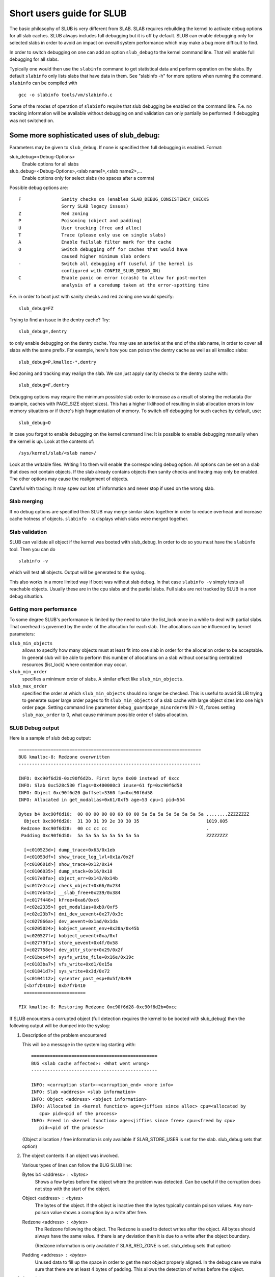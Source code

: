 .. _slub:

==========================
Short users guide for SLUB
==========================

The basic philosophy of SLUB is very different from SLAB. SLAB
requires rebuilding the kernel to activate debug options for all
slab caches. SLUB always includes full debugging but it is off by default.
SLUB can enable debugging only for selected slabs in order to avoid
an impact on overall system performance which may make a bug more
difficult to find.

In order to switch debugging on one can add an option ``slub_debug``
to the kernel command line. That will enable full debugging for
all slabs.

Typically one would then use the ``slabinfo`` command to get statistical
data and perform operation on the slabs. By default ``slabinfo`` only lists
slabs that have data in them. See "slabinfo -h" for more options when
running the command. ``slabinfo`` can be compiled with
::

	gcc -o slabinfo tools/vm/slabinfo.c

Some of the modes of operation of ``slabinfo`` require that slub debugging
be enabled on the command line. F.e. no tracking information will be
available without debugging on and validation can only partially
be performed if debugging was not switched on.

Some more sophisticated uses of slub_debug:
-------------------------------------------

Parameters may be given to ``slub_debug``. If none is specified then full
debugging is enabled. Format:

slub_debug=<Debug-Options>
	Enable options for all slabs

slub_debug=<Debug-Options>,<slab name1>,<slab name2>,...
	Enable options only for select slabs (no spaces
	after a comma)

Possible debug options are::

	F		Sanity checks on (enables SLAB_DEBUG_CONSISTENCY_CHECKS
			Sorry SLAB legacy issues)
	Z		Red zoning
	P		Poisoning (object and padding)
	U		User tracking (free and alloc)
	T		Trace (please only use on single slabs)
	A		Enable failslab filter mark for the cache
	O		Switch debugging off for caches that would have
			caused higher minimum slab orders
	-		Switch all debugging off (useful if the kernel is
			configured with CONFIG_SLUB_DEBUG_ON)
	C		Enable panic on error (crash) to allow for post-mortem
			analysis of a coredump taken at the error-spotting time

F.e. in order to boot just with sanity checks and red zoning one would specify::

	slub_debug=FZ

Trying to find an issue in the dentry cache? Try::

	slub_debug=,dentry

to only enable debugging on the dentry cache.  You may use an asterisk at the
end of the slab name, in order to cover all slabs with the same prefix.  For
example, here's how you can poison the dentry cache as well as all kmalloc
slabs::

	slub_debug=P,kmalloc-*,dentry

Red zoning and tracking may realign the slab.  We can just apply sanity checks
to the dentry cache with::

	slub_debug=F,dentry

Debugging options may require the minimum possible slab order to increase as
a result of storing the metadata (for example, caches with PAGE_SIZE object
sizes).  This has a higher liklihood of resulting in slab allocation errors
in low memory situations or if there's high fragmentation of memory.  To
switch off debugging for such caches by default, use::

	slub_debug=O

In case you forgot to enable debugging on the kernel command line: It is
possible to enable debugging manually when the kernel is up. Look at the
contents of::

	/sys/kernel/slab/<slab name>/

Look at the writable files. Writing 1 to them will enable the
corresponding debug option. All options can be set on a slab that does
not contain objects. If the slab already contains objects then sanity checks
and tracing may only be enabled. The other options may cause the realignment
of objects.

Careful with tracing: It may spew out lots of information and never stop if
used on the wrong slab.

Slab merging
============

If no debug options are specified then SLUB may merge similar slabs together
in order to reduce overhead and increase cache hotness of objects.
``slabinfo -a`` displays which slabs were merged together.

Slab validation
===============

SLUB can validate all object if the kernel was booted with slub_debug. In
order to do so you must have the ``slabinfo`` tool. Then you can do
::

	slabinfo -v

which will test all objects. Output will be generated to the syslog.

This also works in a more limited way if boot was without slab debug.
In that case ``slabinfo -v`` simply tests all reachable objects. Usually
these are in the cpu slabs and the partial slabs. Full slabs are not
tracked by SLUB in a non debug situation.

Getting more performance
========================

To some degree SLUB's performance is limited by the need to take the
list_lock once in a while to deal with partial slabs. That overhead is
governed by the order of the allocation for each slab. The allocations
can be influenced by kernel parameters:

.. slub_min_objects=x		(default 4)
.. slub_min_order=x		(default 0)
.. slub_max_order=x		(default 3 (PAGE_ALLOC_COSTLY_ORDER))

``slub_min_objects``
	allows to specify how many objects must at least fit into one
	slab in order for the allocation order to be acceptable.  In
	general slub will be able to perform this number of
	allocations on a slab without consulting centralized resources
	(list_lock) where contention may occur.

``slub_min_order``
	specifies a minimum order of slabs. A similar effect like
	``slub_min_objects``.

``slub_max_order``
	specified the order at which ``slub_min_objects`` should no
	longer be checked. This is useful to avoid SLUB trying to
	generate super large order pages to fit ``slub_min_objects``
	of a slab cache with large object sizes into one high order
	page. Setting command line parameter
	``debug_guardpage_minorder=N`` (N > 0), forces setting
	``slub_max_order`` to 0, what cause minimum possible order of
	slabs allocation.

SLUB Debug output
=================

Here is a sample of slub debug output::

 ====================================================================
 BUG kmalloc-8: Redzone overwritten
 --------------------------------------------------------------------

 INFO: 0xc90f6d28-0xc90f6d2b. First byte 0x00 instead of 0xcc
 INFO: Slab 0xc528c530 flags=0x400000c3 inuse=61 fp=0xc90f6d58
 INFO: Object 0xc90f6d20 @offset=3360 fp=0xc90f6d58
 INFO: Allocated in get_modalias+0x61/0xf5 age=53 cpu=1 pid=554

 Bytes b4 0xc90f6d10:  00 00 00 00 00 00 00 00 5a 5a 5a 5a 5a 5a 5a 5a ........ZZZZZZZZ
   Object 0xc90f6d20:  31 30 31 39 2e 30 30 35                         1019.005
  Redzone 0xc90f6d28:  00 cc cc cc                                     .
  Padding 0xc90f6d50:  5a 5a 5a 5a 5a 5a 5a 5a                         ZZZZZZZZ

   [<c010523d>] dump_trace+0x63/0x1eb
   [<c01053df>] show_trace_log_lvl+0x1a/0x2f
   [<c010601d>] show_trace+0x12/0x14
   [<c0106035>] dump_stack+0x16/0x18
   [<c017e0fa>] object_err+0x143/0x14b
   [<c017e2cc>] check_object+0x66/0x234
   [<c017eb43>] __slab_free+0x239/0x384
   [<c017f446>] kfree+0xa6/0xc6
   [<c02e2335>] get_modalias+0xb9/0xf5
   [<c02e23b7>] dmi_dev_uevent+0x27/0x3c
   [<c027866a>] dev_uevent+0x1ad/0x1da
   [<c0205024>] kobject_uevent_env+0x20a/0x45b
   [<c020527f>] kobject_uevent+0xa/0xf
   [<c02779f1>] store_uevent+0x4f/0x58
   [<c027758e>] dev_attr_store+0x29/0x2f
   [<c01bec4f>] sysfs_write_file+0x16e/0x19c
   [<c0183ba7>] vfs_write+0xd1/0x15a
   [<c01841d7>] sys_write+0x3d/0x72
   [<c0104112>] sysenter_past_esp+0x5f/0x99
   [<b7f7b410>] 0xb7f7b410
   =======================

 FIX kmalloc-8: Restoring Redzone 0xc90f6d28-0xc90f6d2b=0xcc

If SLUB encounters a corrupted object (full detection requires the kernel
to be booted with slub_debug) then the following output will be dumped
into the syslog:

1. Description of the problem encountered

   This will be a message in the system log starting with::

     ===============================================
     BUG <slab cache affected>: <What went wrong>
     -----------------------------------------------

     INFO: <corruption start>-<corruption_end> <more info>
     INFO: Slab <address> <slab information>
     INFO: Object <address> <object information>
     INFO: Allocated in <kernel function> age=<jiffies since alloc> cpu=<allocated by
	cpu> pid=<pid of the process>
     INFO: Freed in <kernel function> age=<jiffies since free> cpu=<freed by cpu>
	pid=<pid of the process>

   (Object allocation / free information is only available if SLAB_STORE_USER is
   set for the slab. slub_debug sets that option)

2. The object contents if an object was involved.

   Various types of lines can follow the BUG SLUB line:

   Bytes b4 <address> : <bytes>
	Shows a few bytes before the object where the problem was detected.
	Can be useful if the corruption does not stop with the start of the
	object.

   Object <address> : <bytes>
	The bytes of the object. If the object is inactive then the bytes
	typically contain poison values. Any non-poison value shows a
	corruption by a write after free.

   Redzone <address> : <bytes>
	The Redzone following the object. The Redzone is used to detect
	writes after the object. All bytes should always have the same
	value. If there is any deviation then it is due to a write after
	the object boundary.

	(Redzone information is only available if SLAB_RED_ZONE is set.
	slub_debug sets that option)

   Padding <address> : <bytes>
	Unused data to fill up the space in order to get the next object
	properly aligned. In the debug case we make sure that there are
	at least 4 bytes of padding. This allows the detection of writes
	before the object.

3. A stackdump

   The stackdump describes the location where the error was detected. The cause
   of the corruption is may be more likely found by looking at the function that
   allocated or freed the object.

4. Report on how the problem was dealt with in order to ensure the continued
   operation of the system.

   These are messages in the system log beginning with::

	FIX <slab cache affected>: <corrective action taken>

   In the above sample SLUB found that the Redzone of an active object has
   been overwritten. Here a string of 8 characters was written into a slab that
   has the length of 8 characters. However, a 8 character string needs a
   terminating 0. That zero has overwritten the first byte of the Redzone field.
   After reporting the details of the issue encountered the FIX SLUB message
   tells us that SLUB has restored the Redzone to its proper value and then
   system operations continue.

Emergency operations
====================

Minimal debugging (sanity checks alone) can be enabled by booting with::

	slub_debug=F

This will be generally be enough to enable the resiliency features of slub
which will keep the system running even if a bad kernel component will
keep corrupting objects. This may be important for production systems.
Performance will be impacted by the sanity checks and there will be a
continual stream of error messages to the syslog but no additional memory
will be used (unlike full debugging).

No guarantees. The kernel component still needs to be fixed. Performance
may be optimized further by locating the slab that experiences corruption
and enabling debugging only for that cache

I.e.::

	slub_debug=F,dentry

If the corruption occurs by writing after the end of the object then it
may be advisable to enable a Redzone to avoid corrupting the beginning
of other objects::

	slub_debug=FZ,dentry

Extended slabinfo mode and plotting
===================================

The ``slabinfo`` tool has a special 'extended' ('-X') mode that includes:
 - Slabcache Totals
 - Slabs sorted by size (up to -N <num> slabs, default 1)
 - Slabs sorted by loss (up to -N <num> slabs, default 1)

Additionally, in this mode ``slabinfo`` does not dynamically scale
sizes (G/M/K) and reports everything in bytes (this functionality is
also available to other slabinfo modes via '-B' option) which makes
reporting more precise and accurate. Moreover, in some sense the `-X'
mode also simplifies the analysis of slabs' behaviour, because its
output can be plotted using the ``slabinfo-gnuplot.sh`` script. So it
pushes the analysis from looking through the numbers (tons of numbers)
to something easier -- visual analysis.

To generate plots:

a) collect slabinfo extended records, for example::

	while [ 1 ]; do slabinfo -X >> FOO_STATS; sleep 1; done

b) pass stats file(-s) to ``slabinfo-gnuplot.sh`` script::

	slabinfo-gnuplot.sh FOO_STATS [FOO_STATS2 .. FOO_STATSN]

   The ``slabinfo-gnuplot.sh`` script will pre-processes the collected records
   and generates 3 png files (and 3 pre-processing cache files) per STATS
   file:
   - Slabcache Totals: FOO_STATS-totals.png
   - Slabs sorted by size: FOO_STATS-slabs-by-size.png
   - Slabs sorted by loss: FOO_STATS-slabs-by-loss.png

Another use case, when ``slabinfo-gnuplot.sh`` can be useful, is when you
need to compare slabs' behaviour "prior to" and "after" some code
modification.  To help you out there, ``slabinfo-gnuplot.sh`` script
can 'merge' the `Slabcache Totals` sections from different
measurements. To visually compare N plots:

a) Collect as many STATS1, STATS2, .. STATSN files as you need::

	while [ 1 ]; do slabinfo -X >> STATS<X>; sleep 1; done

b) Pre-process those STATS files::

	slabinfo-gnuplot.sh STATS1 STATS2 .. STATSN

c) Execute ``slabinfo-gnuplot.sh`` in '-t' mode, passing all of the
   generated pre-processed \*-totals::

	slabinfo-gnuplot.sh -t STATS1-totals STATS2-totals .. STATSN-totals

   This will produce a single plot (png file).

   Plots, expectedly, can be large so some fluctuations or small spikes
   can go unnoticed. To deal with that, ``slabinfo-gnuplot.sh`` has two
   options to 'zoom-in'/'zoom-out':

   a) ``-s %d,%d`` -- overwrites the default image width and heigh
   b) ``-r %d,%d`` -- specifies a range of samples to use (for example,
      in ``slabinfo -X >> FOO_STATS; sleep 1;`` case, using a ``-r
      40,60`` range will plot only samples collected between 40th and
      60th seconds).

Christoph Lameter, May 30, 2007
Sergey Senozhatsky, October 23, 2015
